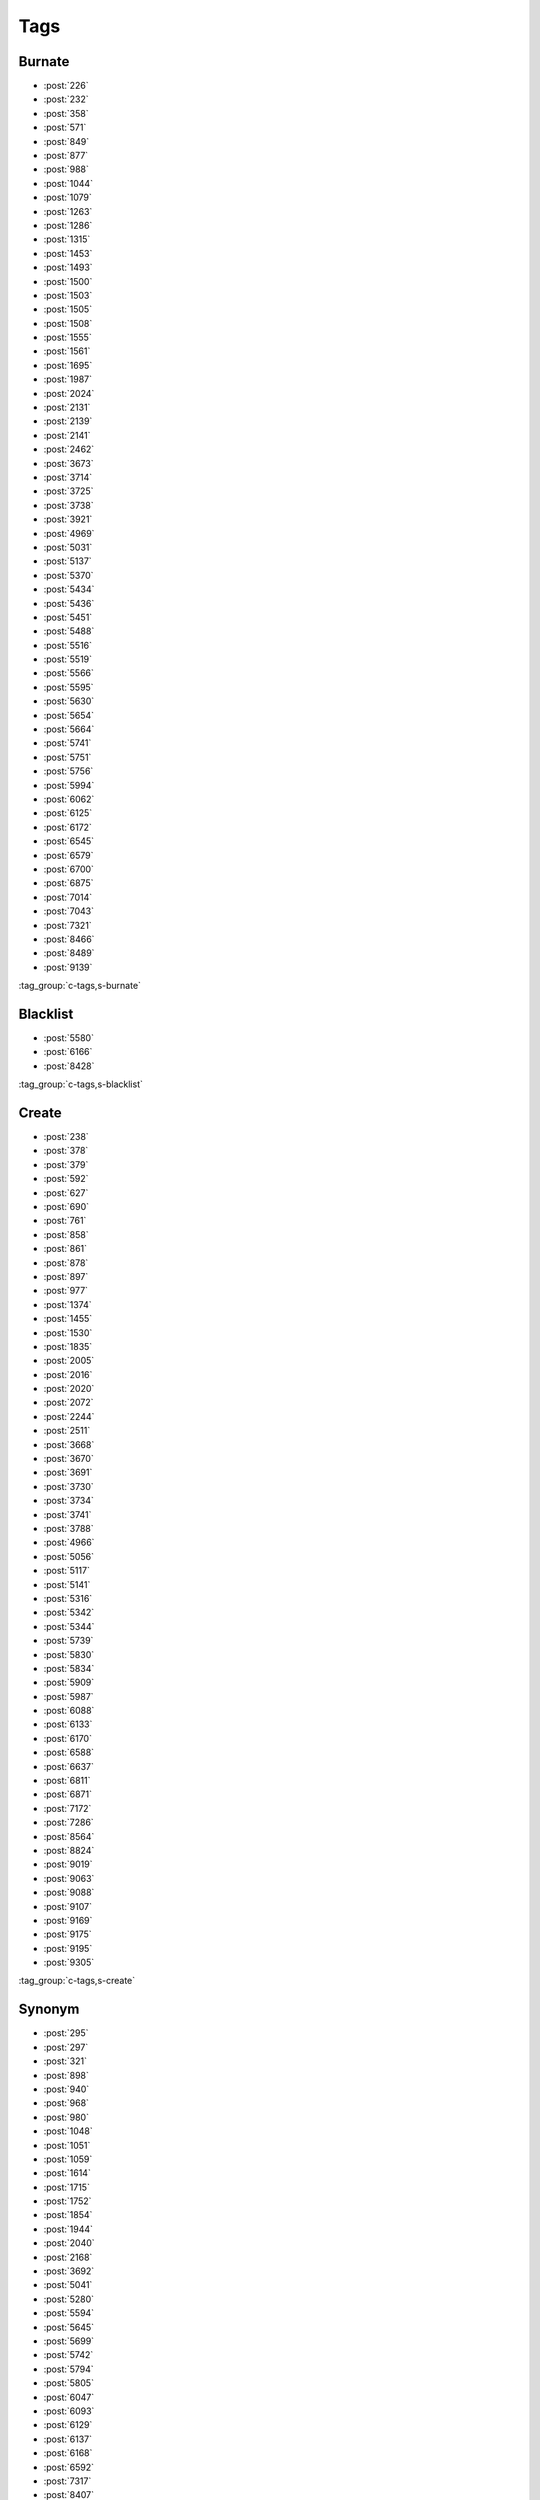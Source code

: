 Tags
====

Burnate
-------

-   :post:`226`
-   :post:`232`
-   :post:`358`
-   :post:`571`
-   :post:`849`
-   :post:`877`
-   :post:`988`
-   :post:`1044`
-   :post:`1079`
-   :post:`1263`
-   :post:`1286`
-   :post:`1315`
-   :post:`1453`
-   :post:`1493`
-   :post:`1500`
-   :post:`1503`
-   :post:`1505`
-   :post:`1508`
-   :post:`1555`
-   :post:`1561`
-   :post:`1695`
-   :post:`1987`
-   :post:`2024`
-   :post:`2131`
-   :post:`2139`
-   :post:`2141`
-   :post:`2462`
-   :post:`3673`
-   :post:`3714`
-   :post:`3725`
-   :post:`3738`
-   :post:`3921`
-   :post:`4969`
-   :post:`5031`
-   :post:`5137`
-   :post:`5370`
-   :post:`5434`
-   :post:`5436`
-   :post:`5451`
-   :post:`5488`
-   :post:`5516`
-   :post:`5519`
-   :post:`5566`
-   :post:`5595`
-   :post:`5630`
-   :post:`5654`
-   :post:`5664`
-   :post:`5741`
-   :post:`5751`
-   :post:`5756`
-   :post:`5994`
-   :post:`6062`
-   :post:`6125`
-   :post:`6172`
-   :post:`6545`
-   :post:`6579`
-   :post:`6700`
-   :post:`6875`
-   :post:`7014`
-   :post:`7043`
-   :post:`7321`
-   :post:`8466`
-   :post:`8489`
-   :post:`9139`

..

:tag_group:`c-tags,s-burnate`

Blacklist
---------

-   :post:`5580`
-   :post:`6166`
-   :post:`8428`

..

:tag_group:`c-tags,s-blacklist`

Create
------

-   :post:`238`
-   :post:`378`
-   :post:`379`
-   :post:`592`
-   :post:`627`
-   :post:`690`
-   :post:`761`
-   :post:`858`
-   :post:`861`
-   :post:`878`
-   :post:`897`
-   :post:`977`
-   :post:`1374`
-   :post:`1455`
-   :post:`1530`
-   :post:`1835`
-   :post:`2005`
-   :post:`2016`
-   :post:`2020`
-   :post:`2072`
-   :post:`2244`
-   :post:`2511`
-   :post:`3668`
-   :post:`3670`
-   :post:`3691`
-   :post:`3730`
-   :post:`3734`
-   :post:`3741`
-   :post:`3788`
-   :post:`4966`
-   :post:`5056`
-   :post:`5117`
-   :post:`5141`
-   :post:`5316`
-   :post:`5342`
-   :post:`5344`
-   :post:`5739`
-   :post:`5830`
-   :post:`5834`
-   :post:`5909`
-   :post:`5987`
-   :post:`6088`
-   :post:`6133`
-   :post:`6170`
-   :post:`6588`
-   :post:`6637`
-   :post:`6811`
-   :post:`6871`
-   :post:`7172`
-   :post:`7286`
-   :post:`8564`
-   :post:`8824`
-   :post:`9019`
-   :post:`9063`
-   :post:`9088`
-   :post:`9107`
-   :post:`9169`
-   :post:`9175`
-   :post:`9195`
-   :post:`9305`

..

:tag_group:`c-tags,s-create`

Synonym
-------

-   :post:`295`
-   :post:`297`
-   :post:`321`
-   :post:`898`
-   :post:`940`
-   :post:`968`
-   :post:`980`
-   :post:`1048`
-   :post:`1051`
-   :post:`1059`
-   :post:`1614`
-   :post:`1715`
-   :post:`1752`
-   :post:`1854`
-   :post:`1944`
-   :post:`2040`
-   :post:`2168`
-   :post:`3692`
-   :post:`5041`
-   :post:`5280`
-   :post:`5594`
-   :post:`5645`
-   :post:`5699`
-   :post:`5742`
-   :post:`5794`
-   :post:`5805`
-   :post:`6047`
-   :post:`6093`
-   :post:`6129`
-   :post:`6137`
-   :post:`6168`
-   :post:`6592`
-   :post:`7317`
-   :post:`8407`
-   :post:`8469`
-   :post:`8739`
-   :post:`8765`
-   :post:`8820`
-   :post:`8864`
-   :post:`8969`
-   :post:`9450`

..

:tag_group:`c-tags,s-synonym`

Merge
-----

-   :post:`860`
-   :post:`1390`
-   :post:`1519`

..

:tag_group:`c-tags,s-merge`

Rename
------

-   :post:`822`
-   :post:`1418`
-   :post:`1658`
-   :post:`1914`
-   :post:`6033`
-   :post:`8417`
-   :post:`9205`
-   :post:`9318`
-   :post:`9418`

..

:tag_group:`c-tags,s-rename`

Wiki
----

-   :post:`567`
-   :post:`828`
-   :post:`847`
-   :post:`1412`
-   :post:`3674`
-   :post:`5514`
-   :post:`5827`

..

:tag_group:`c-tags,s-wiki`

Usage
-----

-   :post:`1819`
-   :post:`1985`
-   :post:`2219`
-   :post:`2252`
-   :post:`2581`
-   :post:`3833`
-   :post:`3892`
-   :post:`3917`
-   :post:`4979`
-   :post:`5060`
-   :post:`5282`
-   :post:`5560`
-   :post:`5840`
-   :post:`5937`
-   :post:`6044`
-   :post:`6205`
-   :post:`6582`
-   :post:`6631`
-   :post:`6642`
-   :post:`7007`
-   :post:`7022`
-   :post:`7024`
-   :post:`7089`
-   :post:`8951`
-   :post:`8991`
-   :post:`9031`
-   :post:`9327`

..

:tag_group:`c-tags,s-usage`

Cleanup
-------

-   :post:`1694`
-   :post:`3753`
-   :post:`5071`
-   :post:`5600`
-   :post:`6846`
-   :post:`9082`
-   :post:`10474`

..

:tag_group:`c-tags,s-cleanup`

Other
-----

-   :post:`701`
-   :post:`2012`
-   :post:`2083`
-   :post:`2090`
-   :post:`2503`
-   :post:`3680`
-   :post:`6982`
-   :post:`7270`
-   :post:`8426`
-   :post:`8963`
-   :post:`9077`

..

-   :post:`439`
-   :post:`443`
-   :post:`1496`
-   :post:`3745`
-   :post:`5224`
-   :post:`5648`
-   :post:`7034`

..

:tag_group:`c-tags,!s-burnate,!s-blacklist,!s-create,!s-synonym,!s-merge,!s-rename,!s-wiki,!s-usage,!s-cleanup`
